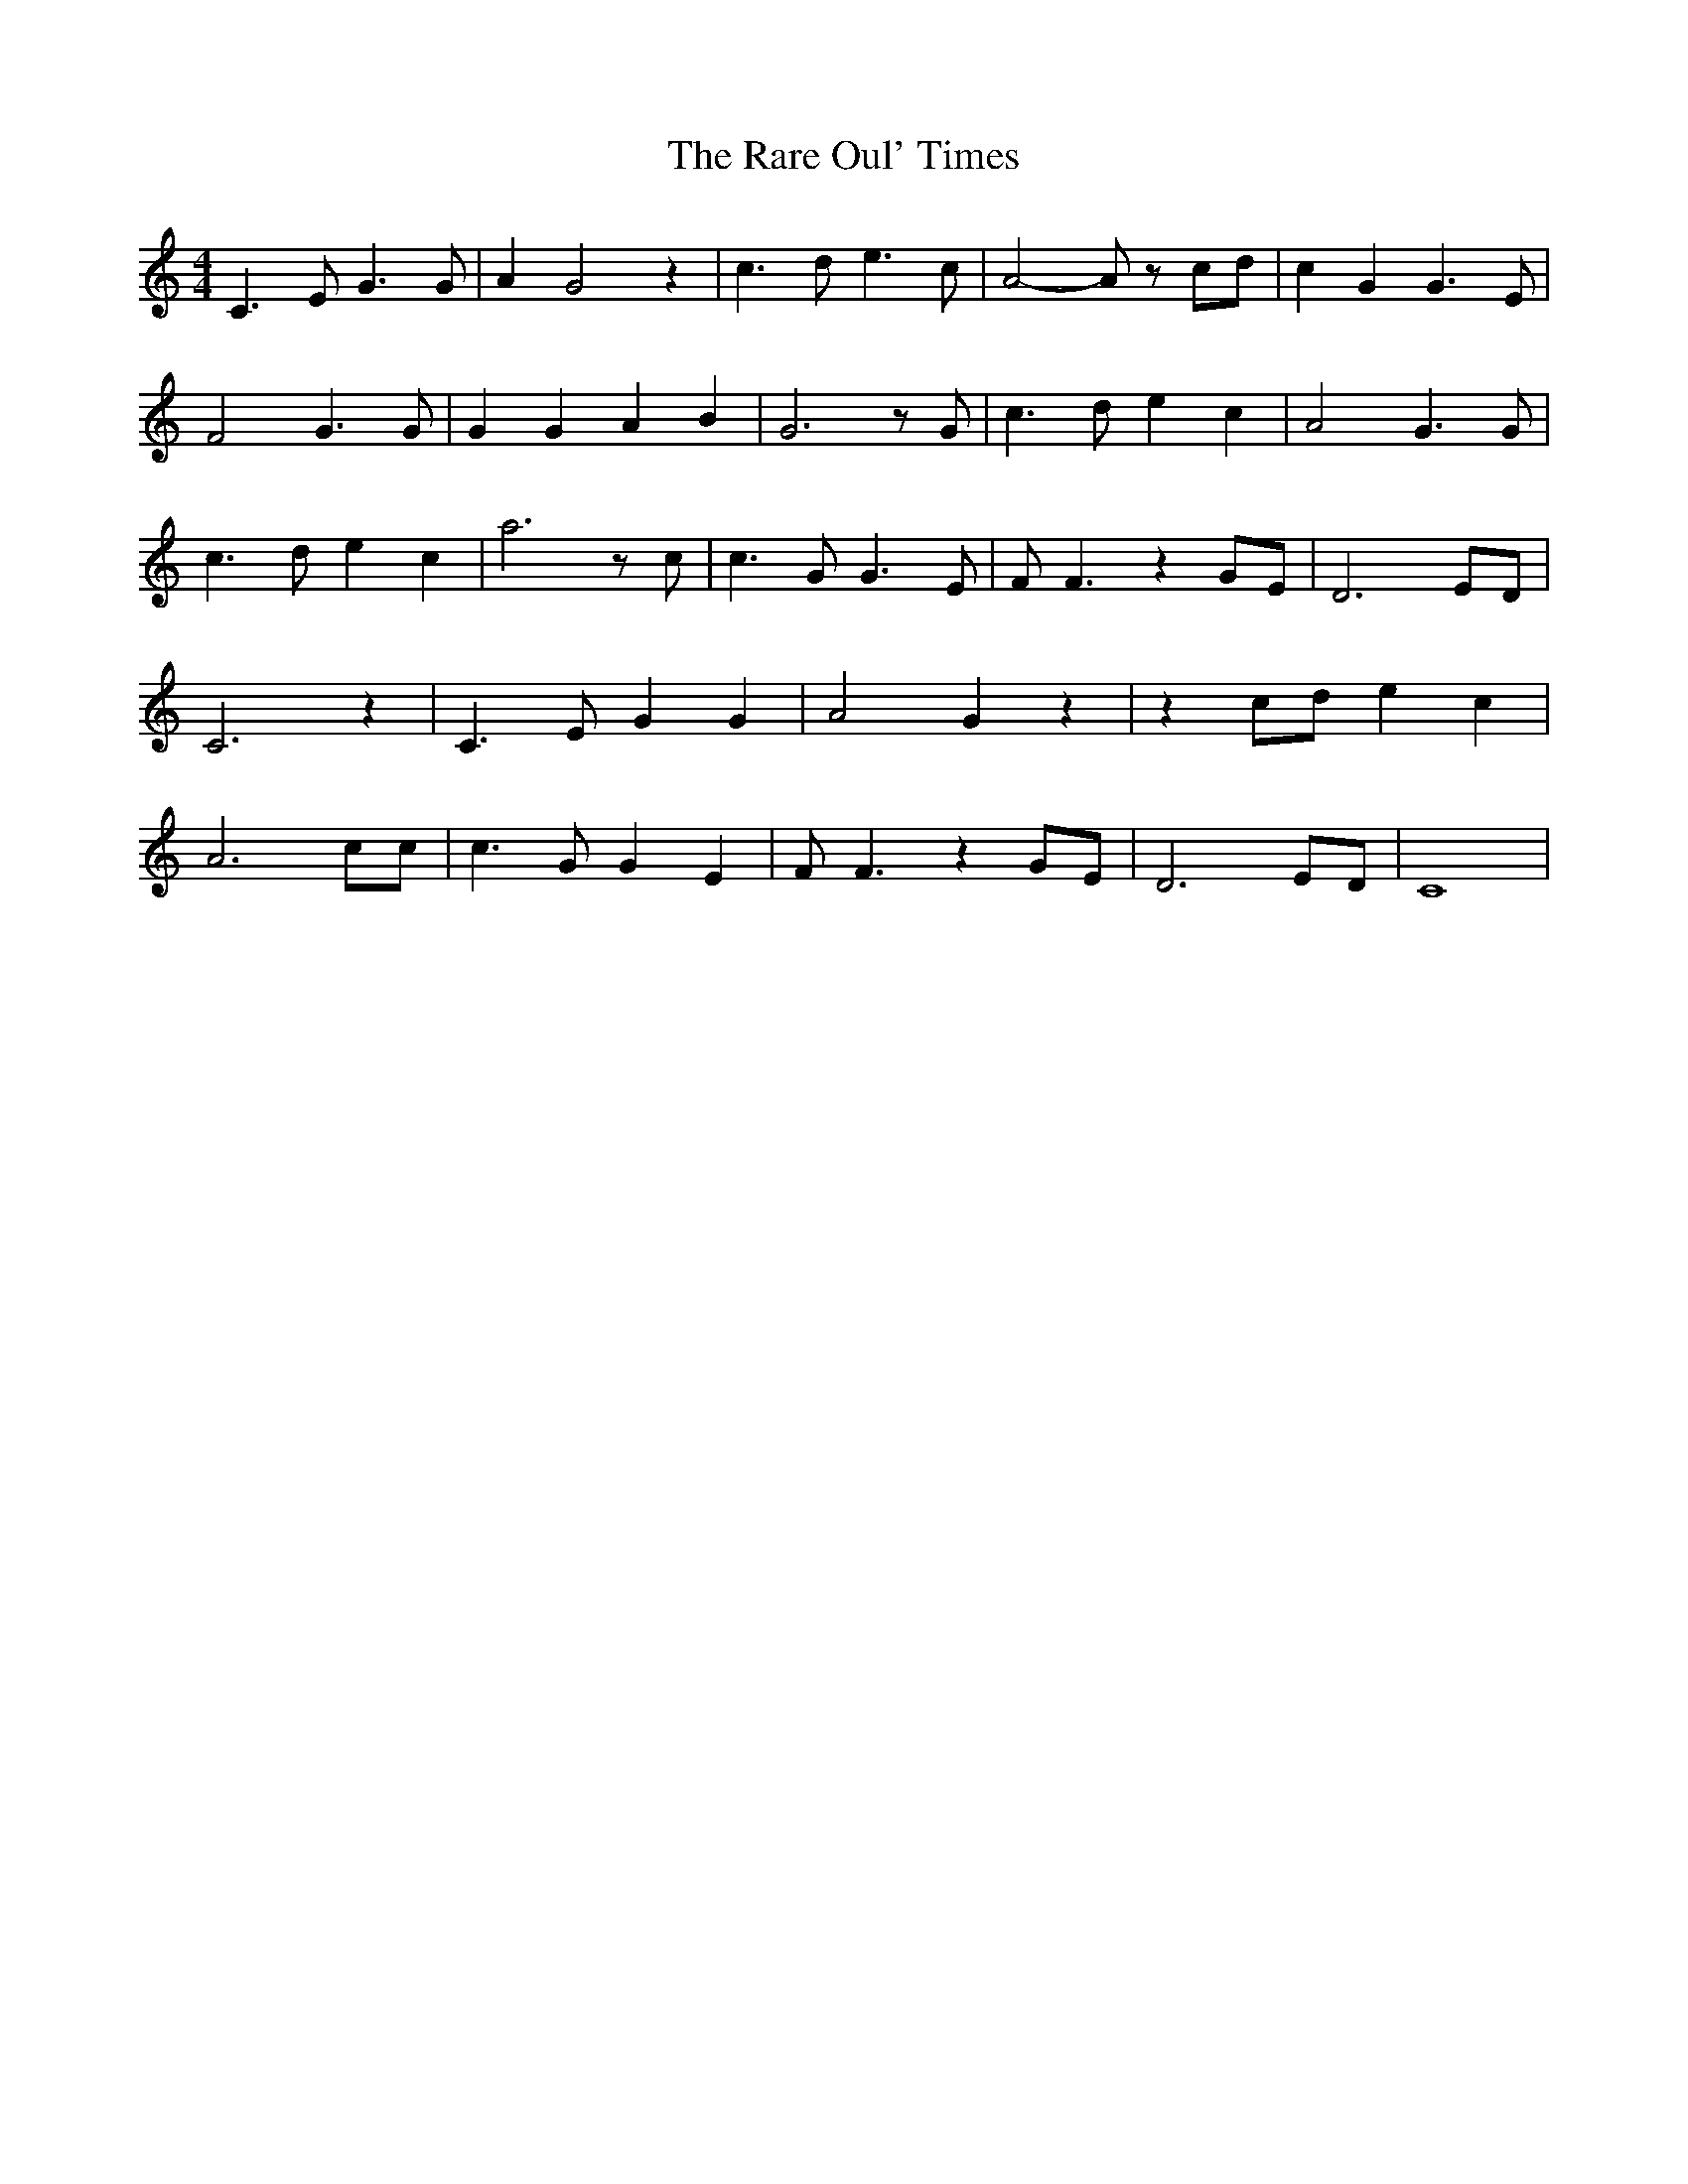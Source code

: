 % Generated more or less automatically by swtoabc by Erich Rickheit KSC
X:1
T:The Rare Oul' Times
M:4/4
L:1/4
K:C
 C3/2 E/2 G3/2 G/2| A G2 z| c3/2 d/2 e3/2 c/2| A2- A/2 z/2 c/2d/2|\
 c G G3/2 E/2| F2 G3/2 G/2| G G A B| G3 z/2 G/2| c3/2 d/2 e c| A2 G3/2 G/2|\
 c3/2 d/2 e c| a3 z/2 c/2| c3/2 G/2 G3/2 E/2| F/2 F3/2 z G/2E/2| D3E/2-D/2|\
 C3 z| C3/2 E/2 G G| A2 G z| z c/2d/2 e c| A3 c/2c/2| c3/2 G/2 G E|\
 F/2 F3/2 z G/2E/2| D3E/2-D/2| C4|

